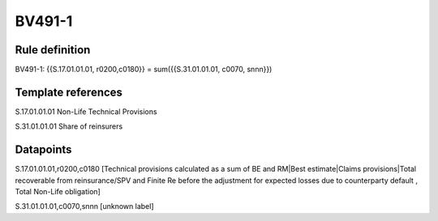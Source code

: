=======
BV491-1
=======

Rule definition
---------------

BV491-1: {{S.17.01.01.01, r0200,c0180}} = sum({{S.31.01.01.01, c0070, snnn}})


Template references
-------------------

S.17.01.01.01 Non-Life Technical Provisions

S.31.01.01.01 Share of reinsurers


Datapoints
----------

S.17.01.01.01,r0200,c0180 [Technical provisions calculated as a sum of BE and RM|Best estimate|Claims provisions|Total recoverable from reinsurance/SPV and Finite Re before the adjustment for expected losses due to counterparty default , Total Non-Life obligation]

S.31.01.01.01,c0070,snnn [unknown label]


